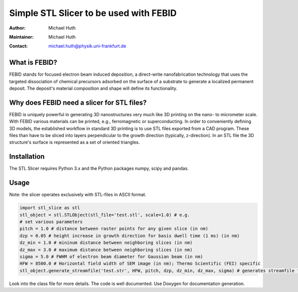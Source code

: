 =======================================
Simple STL Slicer to be used with FEBID
=======================================

:Author: Michael Huth
:Maintainer: Michael Huth
:Contact: michael.huth@physik.uni-frankfurt.de

What is FEBID?
--------------
FEBID stands for focused electron beam induced deposition, a direct-write nanofabrication
technology that uses the targeted dissociation of chemical precursors adsorbed on the
surface of a substrate to generate a localized permanent deposit. The deposit's material
composition and shape will define its functionality.

Why does FEBID need a slicer for STL files?
-------------------------------------------
FEBID is uniquely powerful in generating 3D nanostructures very much like 3D printing on
the nano- to micrometer scale. With FEBID various materials can be printed, e.g.,
ferromagnetic or superconducting. In order to conveniently defining 3D models, the established
workflow in standard 3D printing is to use STL files exported from a CAD program. These
files than have to be sliced into layers perpendicular to the growth direction (typically,
z-direction). In an STL file the 3D structure's surface is represented as a set of oriented
triangles.

Installation
------------
The STL Slicer requires Python 3.x and the Python packages numpy, scipy and pandas.

Usage
-----
Note: the slicer operates exclusively with STL-files in ASCII format.

.. code-block:: python

    import stl_slice as stl
    stl_object = stl.STLObject(stl_file='test.stl', scale=1.0) # e.g.
    # set various parameters
    pitch = 1.0 # distance between raster points for any given slice (in nm)
    dzp = 0.05 # height increase in growth direction for basis dwell time (1 ms) (in nm)
    dz_min = 1.0 # mininum distance between neighboring slices (in nm)
    dz_max = 3.0 # maximum distance between neighboring slices (in nm)
    sigma = 5.0 # FWHM of electron beam diameter for Gaussian beam (in nm)
    HFW = 8500.0 # Horizontal field width of SEM image (in nm); Thermo Scientific (FEI) specific
    stl_object.generate_streamfile('test.str', HFW, pitch, dzp, dz_min, dz_max, sigma) # generates streamfile for ThermoFisher (FEI) SEMs with 16-bit pattern generator

Look into the class file for more details. The code is well documented. Use Doxygen for documentation generation.
